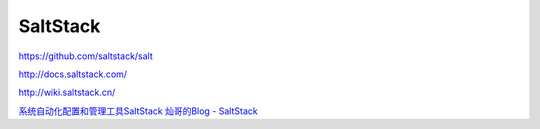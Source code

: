 SaltStack
==============

https://github.com/saltstack/salt

http://docs.saltstack.com/

http://wiki.saltstack.cn/

`系统自动化配置和管理工具SaltStack <http://www.vpsee.com/2013/08/a-system-configuration-management-and-orchestration-tool-saltstack/>`_
`灿哥的Blog - SaltStack <http://www.shencan.net/index.php/category/%E8%87%AA%E5%8A%A8%E5%8C%96%E8%BF%90%E7%BB%B4/saltstack/>`_
